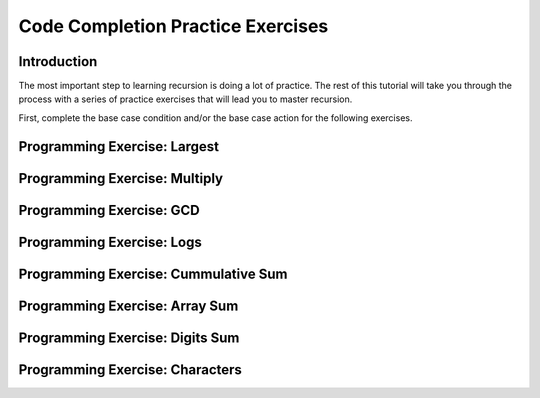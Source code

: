 .. This file is part of the OpenDSA eTextbook project. See
.. http://algoviz.org/OpenDSA for more details.
.. Copyright (c) 2012-2013 by the OpenDSA Project Contributors, and
.. distributed under an MIT open source license.

.. avmetadata:: 
   :author: Sally Hamouda and Cliff Shaffer
   :topic: Recursion

Code Completion Practice Exercises
==================================

Introduction
------------

The most important step to learning recursion is doing a lot of
practice.
The rest of this tutorial will take you through the process with a
series of practice exercises that will lead you to master recursion.

First, complete the base case condition and/or the base case action
for the following exercises.


Programming Exercise: Largest
-----------------------------

.. avembed:: Exercises/RecurTutor/RecCLargestPROG.html ka


Programming Exercise: Multiply
------------------------------

.. avembed:: Exercises/RecurTutor/RecCMultiplyPROG.html ka


Programming Exercise: GCD
-------------------------

.. avembed:: Exercises/RecurTutor/RecCGcdPROG.html ka


Programming Exercise: Logs
--------------------------

.. avembed:: Exercises/RecurTutor/RecCLogPROG.html ka


Programming Exercise: Cummulative Sum
-------------------------------------

.. avembed:: Exercises/RecurTutor/RecCSumtokPROG.html ka


Programming Exercise: Array Sum
-------------------------------

.. avembed:: Exercises/RecurTutor/RecCAddoddPROG.html ka


Programming Exercise: Digits Sum
--------------------------------

.. avembed:: Exercises/RecurTutor/RecCSumOfDigitsPROG.html ka


Programming Exercise: Characters
--------------------------------

.. avembed:: Exercises/RecurTutor/RecCCountChrPROG.html ka
